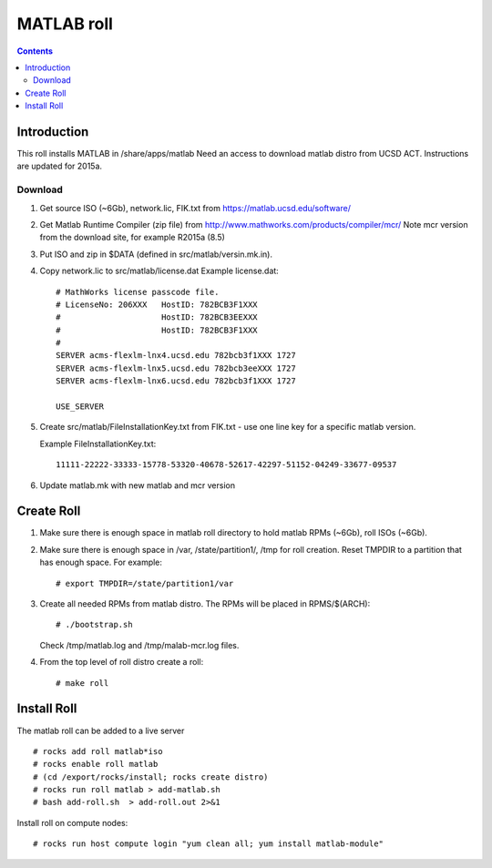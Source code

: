
.. hightlight:: rest

MATLAB roll
=============================
.. contents::  


Introduction
------------------
This roll installs MATLAB  in /share/apps/matlab 
Need an access to download matlab distro from UCSD ACT.
Instructions are updated for 2015a.

Download
~~~~~~~~~~~

#. Get source ISO (~6Gb), network.lic, FIK.txt from https://matlab.ucsd.edu/software/ 

#. Get Matlab Runtime Compiler (zip file) 
   from http://www.mathworks.com/products/compiler/mcr/
   Note mcr version from the download site, for example R2015a (8.5)

#. Put ISO and zip in $DATA (defined in src/matlab/versin.mk.in). 

#. Copy network.lic to src/matlab/license.dat
   Example license.dat: ::

        # MathWorks license passcode file.
        # LicenseNo: 206XXX   HostID: 782BCB3F1XXX
        #                     HostID: 782BCB3EEXXX
        #                     HostID: 782BCB3F1XXX
        #
        SERVER acms-flexlm-lnx4.ucsd.edu 782bcb3f1XXX 1727
        SERVER acms-flexlm-lnx5.ucsd.edu 782bcb3eeXXX 1727
        SERVER acms-flexlm-lnx6.ucsd.edu 782bcb3f1XXX 1727
        
        USE_SERVER

#. Create src/matlab/FileInstallationKey.txt from FIK.txt - use one line key for a specific matlab version.

   Example FileInstallationKey.txt: ::

        11111-22222-33333-15778-53320-40678-52617-42297-51152-04249-33677-09537


#. Update matlab.mk with new matlab and mcr version

Create Roll
--------------

#. Make sure there is enough space in  matlab roll directory to hold matlab RPMs (~6Gb),
   roll ISOs (~6Gb).

#. Make sure there is enough space in /var, /state/partition1/, /tmp for roll creation.
   Reset TMPDIR to a partition that has enough space.  For example: ::

       # export TMPDIR=/state/partition1/var

#. Create all needed RPMs from matlab distro.  The RPMs will be placed in RPMS/$(ARCH): ::

       # ./bootstrap.sh

   Check /tmp/matlab.log and /tmp/malab-mcr.log files.


#. From the top level of roll distro create a roll: ::

      # make roll

Install Roll
--------------

The matlab roll can be added to a live server ::

      # rocks add roll matlab*iso
      # rocks enable roll matlab
      # (cd /export/rocks/install; rocks create distro)
      # rocks run roll matlab > add-matlab.sh
      # bash add-roll.sh  > add-roll.out 2>&1

Install roll on compute nodes: ::

      # rocks run host compute login "yum clean all; yum install matlab-module"

